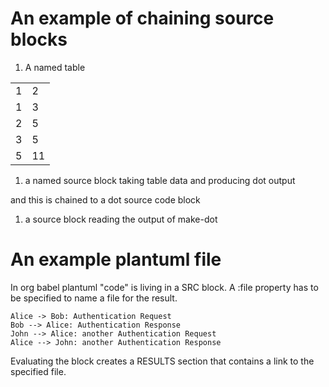 * An example of chaining source blocks
1. A named table
#+name: dot-eg-table
| 1 | 2 |
| 1 | 3 |
| 2 | 5 |
| 3 | 5 |
| 5 | 11 |

2. a named source block taking table data and producing dot output
#+name:make-dot
#+BEGIN_SRC emacs-lisp :var table=dot-eg-table :results output :exports none
  (mapcar #'(lambda (x)
              (princ (format "%s [label =\"%s\", shape = \"box\"];\n"
                             (first x) (first x)))
              (princ (format "%s -- %s;\n" (first x) (second x)))) table)
              
#+END_SRC

and this is chained to a dot source code block

3. a source block reading the output of make-dot
#+BEGIN_SRC dot :file test-dot.png :var input=make-dot :exports results
graph {
 $input
}
#+END_SRC

#+RESULTS:
[[file:test-dot.png]]

* An example plantuml file
  In org babel plantuml "code" is living in a SRC block. A :file
  property has to be specified to name a file for the result.
  #+BEGIN_SRC plantuml :file /tmp/plantuml-test.png
Alice -> Bob: Authentication Request
Bob --> Alice: Authentication Response
John --> Alice: another Authentication Request
Alice --> John: another Authentication Response
  #+END_SRC  
  Evaluating the block creates a RESULTS section that contains a link
  to the specified file.
